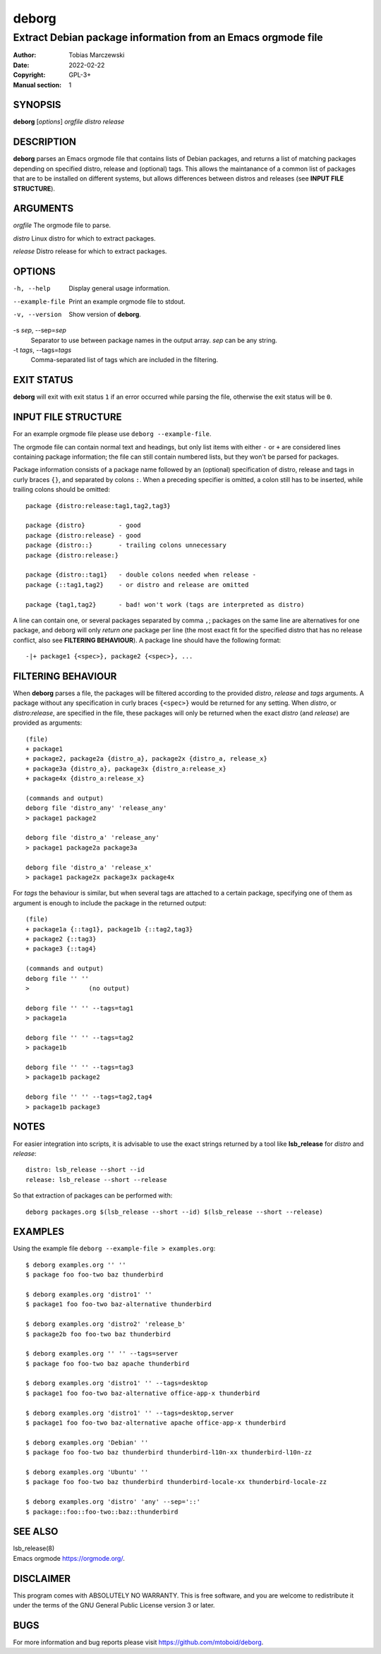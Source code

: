 ========
 deborg
========

-------------------------------------------------------------
Extract Debian package information from an Emacs orgmode file
-------------------------------------------------------------

:Author: Tobias Marczewski
:Date: 2022-02-22
:Copyright: GPL-3+
:Manual section: 1

    
SYNOPSIS
========

**deborg** [*options*] *orgfile* *distro* *release*
    
DESCRIPTION
===========

**deborg** parses an Emacs orgmode file that contains lists of Debian packages,
and returns a list of matching packages depending on specified distro, release
and (optional) tags. This allows the maintanance of a common list of packages
that are to be installed on different systems, but allows differences between
distros and releases (see **INPUT FILE STRUCTURE**).

ARGUMENTS
=========
   
*orgfile*           The orgmode file to parse.

*distro*            Linux distro for which to extract packages.

*release*           Distro release for which to extract packages.

OPTIONS
=======

-h, --help
       Display general usage information.

--example-file
       Print an example orgmode file to stdout.

-v, --version
       Show version of **deborg**.

-s *sep*, --sep=\ *sep*
       Separator to use between package names in the output array. *sep* can be
       any string.
		       
-t *tags*, --tags=\ *tags*
       Comma-separated list of tags which are included in the filtering.

EXIT STATUS
===========

**deborg** will exit with exit status ``1`` if an error occurred while parsing the
file, otherwise the exit status will be ``0``.


INPUT FILE STRUCTURE
====================

For an example orgmode file please use ``deborg --example-file``.

The orgmode file can contain normal text and headings, but only list
items with either ``-`` or ``+`` are considered lines containing package
information; the file can still contain numbered lists, but they won't be parsed
for packages.

Package information consists of a package name followed by an
(optional) specification of distro, release and tags in curly braces ``{}``, and
separated by colons ``:``. When a preceding specifier is omitted, a colon still
has to be inserted, while trailing colons should be omitted:

::
   
  package {distro:release:tag1,tag2,tag3}

  package {distro}         - good
  package {distro:release} - good
  package {distro::}       - trailing colons unnecessary
  package {distro:release:}
  
  package {distro::tag1}   - double colons needed when release -
  package {::tag1,tag2}    - or distro and release are omitted
  
  package {tag1,tag2}      - bad! won't work (tags are interpreted as distro)
  
A line can contain one, or several packages separated by comma ``,``; packages
on the same line are alternatives for one package, and deborg will only *return
one* package per line (the most exact fit for the specified distro that has no
release conflict, also see **FILTERING BEHAVIOUR**).  A package line should have
the following format:

::
   
  -|+ package1 {<spec>}, package2 {<spec>}, ...

FILTERING BEHAVIOUR
===================

When **deborg** parses a file, the packages will be filtered according to the
provided *distro*, *release* and *tags* arguments. A package without any
specification in curly braces ``{<spec>}`` would be returned for any setting. When
*distro*, or *distro*:\ *release*, are specified in the file, these
packages will only be returned when the exact *distro* (and *release*) are
provided as arguments:

::
   
  (file)
  + package1
  + package2, package2a {distro_a}, package2x {distro_a, release_x}
  + package3a {distro_a}, package3x {distro_a:release_x}
  + package4x {distro_a:release_x}

  (commands and output)
  deborg file 'distro_any' 'release_any'
  > package1 package2

  deborg file 'distro_a' 'release_any'
  > package1 package2a package3a

  deborg file 'distro_a' 'release_x'
  > package1 package2x package3x package4x

For *tags* the behaviour is similar, but when several tags are attached to
a certain package, specifying one of them as argument is enough to include the
package in the returned output:

::
   
  (file)
  + package1a {::tag1}, package1b {::tag2,tag3}
  + package2 {::tag3}
  + package3 {::tag4}

  (commands and output)
  deborg file '' ''
  >                (no output)

  deborg file '' '' --tags=tag1
  > package1a

  deborg file '' '' --tags=tag2
  > package1b

  deborg file '' '' --tags=tag3
  > package1b package2

  deborg file '' '' --tags=tag2,tag4
  > package1b package3

NOTES
=====

For easier integration into scripts, it is advisable to use the exact strings
returned by a tool like **lsb_release** for *distro* and *release*:

::
   
  distro: lsb_release --short --id
  release: lsb_release --short --release

So that extraction of packages can be performed with:

::
   
  deborg packages.org $(lsb_release --short --id) $(lsb_release --short --release)

EXAMPLES
========

Using the example file ``deborg --example-file > examples.org``:

::
   
  $ deborg examples.org '' ''
  $ package foo foo-two baz thunderbird

  $ deborg examples.org 'distro1' ''
  $ package1 foo foo-two baz-alternative thunderbird

  $ deborg examples.org 'distro2' 'release_b'
  $ package2b foo foo-two baz thunderbird

  $ deborg examples.org '' '' --tags=server
  $ package foo foo-two baz apache thunderbird

  $ deborg examples.org 'distro1' '' --tags=desktop
  $ package1 foo foo-two baz-alternative office-app-x thunderbird

  $ deborg examples.org 'distro1' '' --tags=desktop,server
  $ package1 foo foo-two baz-alternative apache office-app-x thunderbird

  $ deborg examples.org 'Debian' ''
  $ package foo foo-two baz thunderbird thunderbird-l10n-xx thunderbird-l10n-zz

  $ deborg examples.org 'Ubuntu' ''
  $ package foo foo-two baz thunderbird thunderbird-locale-xx thunderbird-locale-zz

  $ deborg examples.org 'distro' 'any' --sep='::'
  $ package::foo::foo-two::baz::thunderbird


SEE ALSO
========

| lsb_release(8)
| Emacs orgmode `<https://orgmode.org/>`_.

DISCLAIMER
==========

This program comes with ABSOLUTELY NO WARRANTY.
This is free software, and you are welcome to redistribute it under the terms
of the GNU General Public License version 3 or later.

BUGS
====

For more information and bug reports please visit `<https://github.com/mtoboid/deborg>`_.
